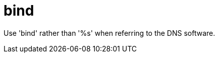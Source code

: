 :navtitle: bind
:keywords: reference, rule, bind

= bind

Use 'bind' rather than '%s' when referring to the DNS software.



